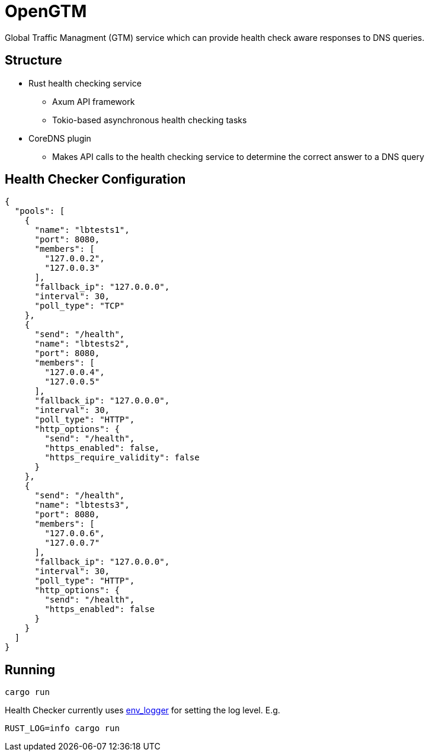 = OpenGTM

Global Traffic Managment (GTM) service which can provide health check aware
responses to DNS queries. 

== Structure

* Rust health checking service
** Axum API framework
** Tokio-based asynchronous health checking tasks
* CoreDNS plugin
** Makes API calls to the health checking service to determine the correct
answer to a DNS query

== Health Checker Configuration

[source, json]
----
{
  "pools": [
    {
      "name": "lbtests1",
      "port": 8080,
      "members": [
        "127.0.0.2",
        "127.0.0.3"
      ],
      "fallback_ip": "127.0.0.0",
      "interval": 30,
      "poll_type": "TCP"
    },
    {
      "send": "/health",
      "name": "lbtests2",
      "port": 8080,
      "members": [
        "127.0.0.4",
        "127.0.0.5"
      ],
      "fallback_ip": "127.0.0.0",
      "interval": 30,
      "poll_type": "HTTP",
      "http_options": {
        "send": "/health",
        "https_enabled": false,
        "https_require_validity": false
      }
    },
    {
      "send": "/health",
      "name": "lbtests3",
      "port": 8080,
      "members": [
        "127.0.0.6",
        "127.0.0.7"
      ],
      "fallback_ip": "127.0.0.0",
      "interval": 30,
      "poll_type": "HTTP",
      "http_options": {
        "send": "/health",
        "https_enabled": false
      }
    }
  ]
}
----

== Running

[source, shell]
----
cargo run
----
Health Checker currently uses https://docs.rs/env_logger/latest/env_logger/[env_logger]
for setting the log level. E.g.

[source, shell]
----
RUST_LOG=info cargo run
----
